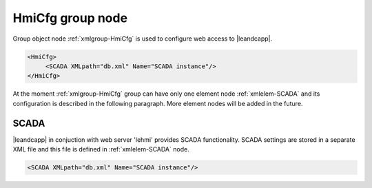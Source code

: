 
.. _xmlgroup-HmiCfg: lelabel=HmiCfg

HmiCfg group node
-----------------

Group object node :ref:`xmlgroup-HmiCfg` is used to configure web access to |leandcapp|.

.. code-block:: none

   <HmiCfg>
	<SCADA XMLpath="db.xml" Name="SCADA instance"/>
   </HmiCfg>

At the moment :ref:`xmlgroup-HmiCfg` group can have only one element node :ref:`xmlelem-SCADA` and its configuration is described in the following paragraph.
More element nodes will be added in the future.

.. _xmlelem-SCADA:

SCADA
^^^^^

|leandcapp| in conjuction with web server 'lehmi' provides SCADA functionality.
SCADA settings are stored in a separate XML file and this file is defined in :ref:`xmlelem-SCADA` node.

.. include-file:: sections/Include/sample_node.rstinc "" ":ref:`xmlelem-SCADA`"

.. code-block:: none

   <SCADA XMLpath="db.xml" Name="SCADA instance"/>


.. field-list-table:: SCADA attributes
   :class: table table-condensed table-bordered longtable
   :name: tabid-SCADA
   :spec: |C{0.20}|C{0.25}|S{0.55}|
   :header-rows: 1

   * :attr,10,center:	Attribute
     :val,15,center:	Values or range
     :desc,75:		Description

   * :attr:	:xmlattr:`XMLpath`
     :val:	Max 100 chars
     :desc:	XML configuration file name and path.
		This file contains webscada settings and is used by 'lehmi' binary.
		File path may be omitted if XML file is stored in the default directory (|leandcdir|)
		:inlineimportant:`Attribute is case sensitive, observe case of the path and file name when specifying.`

.. include-file:: sections/Include/Name_wodef.rstinc ""

